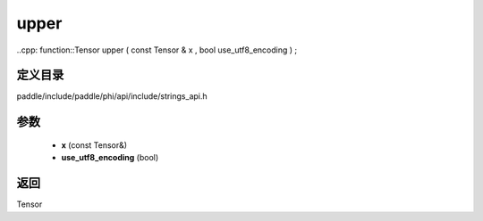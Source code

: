 .. _cn_api_paddle_experimental_strings_upper:

upper
-------------------------------

..cpp: function::Tensor upper ( const Tensor & x , bool use_utf8_encoding ) ;


定义目录
:::::::::::::::::::::
paddle/include/paddle/phi/api/include/strings_api.h

参数
:::::::::::::::::::::
	- **x** (const Tensor&)
	- **use_utf8_encoding** (bool)

返回
:::::::::::::::::::::
Tensor
